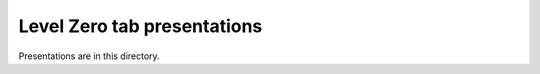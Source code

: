 ============================
Level Zero tab presentations
============================

Presentations are in this directory.
